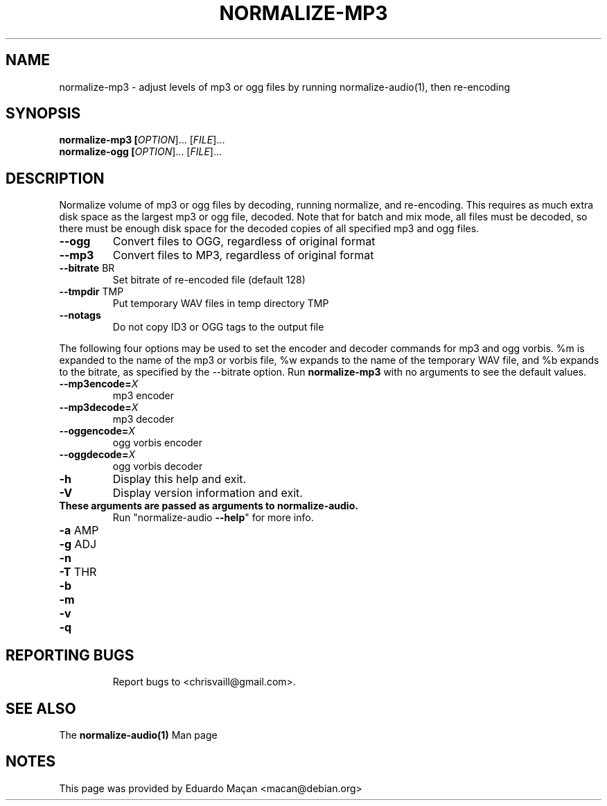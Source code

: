 .TH NORMALIZE-MP3 "1" "September 2001"
.SH NAME
normalize-mp3 - adjust levels of mp3 or ogg files by running
normalize-audio(1), then re-encoding
.SH SYNOPSIS
\fB normalize-mp3
[\fIOPTION\fR]... [\fIFILE\fR]...
\fB normalize-ogg
[\fIOPTION\fR]... [\fIFILE\fR]...
.SH DESCRIPTION
.PP
Normalize volume of mp3 or ogg files by decoding, running normalize,
and re-encoding.  This requires as much extra disk space as the
largest mp3 or ogg file, decoded.  Note that for batch and mix mode,
all files must be decoded, so there must be enough disk space for the
decoded copies of all specified mp3 and ogg files.
.TP
\fB\-\-ogg\fR
Convert files to OGG, regardless of original format
.TP
\fB\-\-mp3\fR
Convert files to MP3, regardless of original format
.TP
\fB\-\-bitrate\fR BR
Set bitrate of re-encoded file (default 128)
.TP
\fB\-\-tmpdir\fR TMP
Put temporary WAV files in temp directory TMP
.TP
\fB\-\-notags\fR
Do not copy ID3 or OGG tags to the output file
.PP
The following four options may be used to set the encoder and decoder
commands for mp3 and ogg vorbis.  %m is expanded to the name of the
mp3 or vorbis file, %w expands to the name of the temporary WAV file,
and %b expands to the bitrate, as specified by the \-\-bitrate option.
Run \fBnormalize-mp3\fR with no arguments to see the default values.
.TP
\fB--mp3encode=\fIX\fR
mp3 encoder
.TP
\fB--mp3decode=\fIX\fR
mp3 decoder
.TP
\fB--oggencode=\fIX\fR
ogg vorbis encoder
.TP
\fB--oggdecode=\fIX\fR
ogg vorbis decoder
.TP
\fB\-h\fR
Display this help and exit.
.TP
\fB\-V\fR
Display version information and exit.
.TP
\fBThese arguments are passed as arguments to normalize-audio.
Run "normalize-audio \fB\-\-help\fR" for more info.
.TP
\fB\-a\fR AMP
.TP
\fB\-g\fR ADJ
.TP
\fB\-n\fR
.TP
\fB\-T\fR THR
.TP
\fB\-b\fR
.TP
\fB\-m\fR
.TP
\fB\-v\fR
.TP
\fB\-q\fR
.TP
.SH "REPORTING BUGS"
Report bugs to <chrisvaill@gmail.com>.
.SH "SEE ALSO"
The
.B normalize-audio(1)
Man page
.SH "NOTES"
This page was provided by Eduardo Ma\[,c]an <macan@debian.org>
